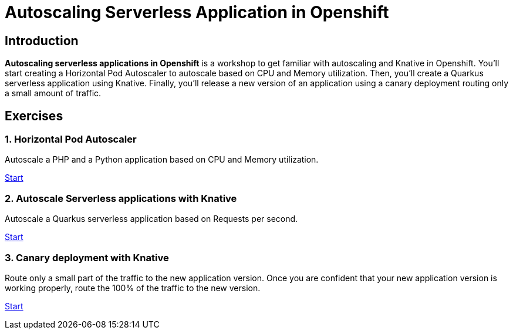 = Autoscaling Serverless Application in Openshift
//:page-layout: home
//:!sectids:

[.text-center.strong]
== Introduction

**Autoscaling serverless applications in Openshift** is a workshop to get familiar with autoscaling and Knative in Openshift. You'll start creating a Horizontal Pod Autoscaler to autoscale based on CPU and Memory utilization. Then, you'll create a Quarkus serverless application using Knative. Finally, you'll release a new version of an application using a canary deployment routing only a small amount of traffic.

[.tiles.browse]
== Exercises

=== 1. Horizontal Pod Autoscaler

Autoscale a PHP and a Python application based on CPU and Memory utilization.

xref:02-hpa.adoc[Start]

=== 2. Autoscale Serverless applications with Knative

Autoscale a Quarkus serverless application based on Requests per second.

xref:03-knative-scale.adoc[Start]

=== 3. Canary deployment with Knative

Route only a small part of the traffic to the new application version. Once you are confident that your new application version is working properly, route the 100% of the traffic to the new version. 

xref:04-knative-canary.adoc[Start]